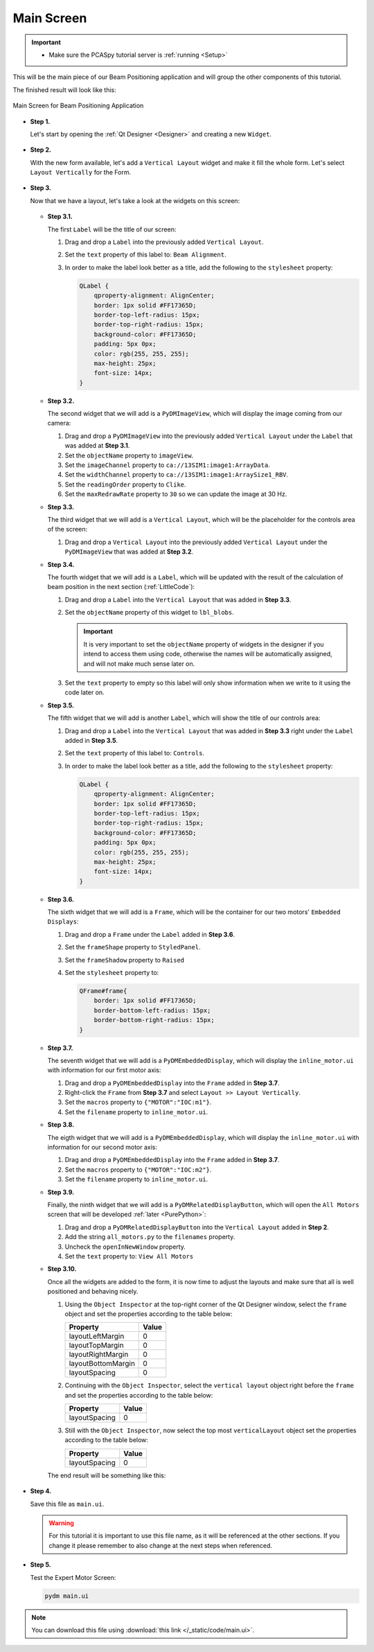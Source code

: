 .. _Main:

Main Screen
===========

.. important::

    * Make sure the PCASpy tutorial server is :ref:`running <Setup>`

This will be the main piece of our Beam Positioning application and will group the other
components of this tutorial.

The finished result will look like this:

.. figure:: /_static/tutorials/action/main/main.png
   :scale: 75 %
   :align: center
   :alt: Expert Motor Screen

   Main Screen for Beam Positioning Application


* **Step 1.**

  Let's start by opening the :ref:`Qt Designer <Designer>`
  and creating a new ``Widget``.

  .. figure:: /_static/tutorials/action/new_widget.gif
     :scale: 100 %
     :align: center

* **Step 2.**

  With the new form available, let's add a ``Vertical Layout`` widget and make
  it fill the whole form. Let's select ``Layout Vertically`` for the Form.

  .. figure:: /_static/tutorials/action/inline/inline_layout.gif
     :scale: 100 %
     :align: center

* **Step 3.**

  Now that we have a layout, let's take a look at the widgets on this screen:

  .. figure:: /_static/tutorials/action/main/widgets.png
     :scale: 70 %
     :align: center

  * **Step 3.1.**

    The first ``Label`` will be the title of our screen:

    #. Drag and drop a ``Label`` into the previously added ``Vertical Layout``.
    #. Set the ``text`` property of this label to: ``Beam Alignment``.
    #. In order to make the label look better as a title, add the following to
       the ``stylesheet`` property:

       .. code-block:: css

            QLabel {
                qproperty-alignment: AlignCenter;
                border: 1px solid #FF17365D;
                border-top-left-radius: 15px;
                border-top-right-radius: 15px;
                background-color: #FF17365D;
                padding: 5px 0px;
                color: rgb(255, 255, 255);
                max-height: 25px;
                font-size: 14px;
            }


  * **Step 3.2.**

    The second widget that we will add is a ``PyDMImageView``, which will display
    the image coming from our camera:

    #. Drag and drop a ``PyDMImageView`` into the previously added ``Vertical Layout`` under
       the ``Label`` that was added at **Step 3.1**.
    #. Set the ``objectName`` property to ``imageView``.
    #. Set the ``imageChannel`` property to ``ca://13SIM1:image1:ArrayData``.
    #. Set the ``widthChannel`` property to ``ca://13SIM1:image1:ArraySize1_RBV``.
    #. Set the ``readingOrder`` property to ``Clike``.
    #. Set the ``maxRedrawRate`` property to ``30`` so we can update the image at
       30 Hz.

  * **Step 3.3.**

    The third widget that we will add is a ``Vertical Layout``, which will be the
    placeholder for the controls area of the screen:

    #. Drag and drop a ``Vertical Layout`` into the previously added ``Vertical Layout`` under
       the ``PyDMImageView`` that was added at **Step 3.2**.

  * **Step 3.4.**

    The fourth widget that we will add is a ``Label``, which will be updated with
    the result of the calculation of beam position in the next section (:ref:`LittleCode`):

    #. Drag and drop a ``Label`` into the ``Vertical Layout`` that was added in
       **Step 3.3**.
    #. Set the ``objectName`` property of this widget to ``lbl_blobs``.

       .. important::

          It is very important to set the ``objectName`` property of widgets in
          the designer if you intend to access them using code, otherwise the
          names will be automatically assigned, and will not make much sense later
          on.

    #. Set the ``text`` property to empty so this label will only show information
       when we write to it using the code later on.

  * **Step 3.5.**

    The fifth widget that we will add is another ``Label``, which will show the title
    of our controls area:

    #. Drag and drop a ``Label`` into the ``Vertical Layout`` that was added in
       **Step 3.3** right under the ``Label`` added in **Step 3.5**.
    #. Set the ``text`` property of this label to: ``Controls``.
    #. In order to make the label look better as a title, add the following to
       the ``stylesheet`` property:

       .. code-block:: css

            QLabel {
                qproperty-alignment: AlignCenter;
                border: 1px solid #FF17365D;
                border-top-left-radius: 15px;
                border-top-right-radius: 15px;
                background-color: #FF17365D;
                padding: 5px 0px;
                color: rgb(255, 255, 255);
                max-height: 25px;
                font-size: 14px;
            }

  * **Step 3.6.**

    The sixth widget that we will add is a ``Frame``, which will be the container
    for our two motors' ``Embedded Displays``:

    #. Drag and drop a ``Frame`` under the ``Label`` added in **Step 3.6**.
    #. Set the ``frameShape`` property to ``StyledPanel``.
    #. Set the ``frameShadow`` property to ``Raised``
    #. Set the ``stylesheet`` property to:

       .. code-block:: css

            QFrame#frame{
                border: 1px solid #FF17365D;
                border-bottom-left-radius: 15px;
                border-bottom-right-radius: 15px;
            }

  * **Step 3.7.**

    The seventh widget that we will add is a ``PyDMEmbeddedDisplay``, which will
    display the ``inline_motor.ui`` with information for our first motor axis:

    #. Drag and drop a ``PyDMEmbeddedDisplay`` into the ``Frame`` added in **Step 3.7**.
    #. Right-click the ``Frame`` from **Step 3.7** and select ``Layout >> Layout Vertically``.
    #. Set the ``macros`` property to ``{"MOTOR":"IOC:m1"}``.
    #. Set the ``filename`` property to ``inline_motor.ui``.

  * **Step 3.8.**

    The eigth widget that we will add is a ``PyDMEmbeddedDisplay``, which will
    display the ``inline_motor.ui`` with information for our second motor axis:

    #. Drag and drop a ``PyDMEmbeddedDisplay`` into the ``Frame`` added in **Step 3.7**.
    #. Set the ``macros`` property to ``{"MOTOR":"IOC:m2"}``.
    #. Set the ``filename`` property to ``inline_motor.ui``.

  * **Step 3.9.**

    Finally, the ninth widget that we will add is a ``PyDMRelatedDisplayButton``, which will
    open the ``All Motors`` screen that will be developed :ref:`later <PurePython>`:

    #. Drag and drop a ``PyDMRelatedDisplayButton`` into the ``Vertical Layout`` added in **Step 2**.
    #. Add the string ``all_motors.py`` to the ``filenames`` property.
    #. Uncheck the ``openInNewWindow`` property.
    #. Set the ``text`` property to: ``View All Motors``

  * **Step 3.10.**

    Once all the widgets are added to the form, it is now time to adjust the layouts
    and make sure that all is well positioned and behaving nicely.

    #. Using the ``Object Inspector`` at the top-right corner of the Qt Designer
       window, select the ``frame`` object and set the properties according
       to the table below:

       ==================================  ==================
       Property                            Value
       ==================================  ==================
       layoutLeftMargin                    0
       layoutTopMargin                     0
       layoutRightMargin                   0
       layoutBottomMargin                  0
       layoutSpacing                       0
       ==================================  ==================

    #. Continuing with the ``Object Inspector``, select the ``vertical layout``
       object right before the ``frame`` and set the properties according to the
       table below:

       ==================================  ==================
       Property                            Value
       ==================================  ==================
       layoutSpacing                       0
       ==================================  ==================

    #. Still with the ``Object Inspector``, now select the top most ``verticalLayout``
       object set the properties according to the table below:

       ==================================  ==================
       Property                            Value
       ==================================  ==================
       layoutSpacing                       0
       ==================================  ==================

    The end result will be something like this:

    .. figure:: /_static/tutorials/action/main/main_all_widgets_ok.png
       :scale: 100 %
       :align: center

* **Step 4.**

  Save this file as ``main.ui``.

  .. warning::
     For this tutorial it is important to use this file name, as it will be referenced
     at the other sections. If you change it please remember to also change at the
     next steps when referenced.

* **Step 5.**

  Test the Expert Motor Screen:

  .. code-block:: bash

     pydm main.ui

  .. figure:: /_static/tutorials/action/main/main.png
     :scale: 75 %
     :align: center
     :alt: Main Application Screen

.. note::
    You can download this file using :download:`this link </_static/code/main.ui>`.

